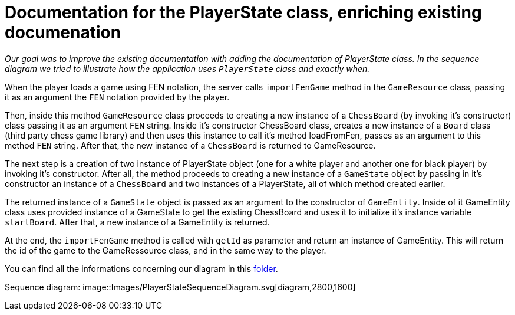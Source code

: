 = Documentation for the PlayerState class, enriching existing documenation

_Our goal was to improve the existing documentation with adding the documentation of PlayerState class. In the sequence diagram we tried to illustrate how the application uses `PlayerState` class and exactly when._ 

When the player loads a game using FEN notation, the server calls `importFenGame` method in the `GameResource` class, passing it as an argument the `FEN` notation provided by the player. 

Then, inside this method `GameResource` class proceeds to creating a new instance of a `ChessBoard` (by invoking it's constructor) class passing it as an argument `FEN` string. Inside it's constructor ChessBoard class, creates a new instance of a `Board` class (third party chess game library) and then uses this instance to call it's method loadFromFen, passes as an argument to this method `FEN` string. After that, the new instance of a `ChessBoard` is returned to GameResource.

The next step is a creation of two instance of PlayerState object (one for a white player and another one for black player) by invoking it's constructor. After all, the method proceeds to creating a new instance of a `GameState` object by passing in it's constructor an instance of a `ChessBoard` and two instances of a PlayerState, all of which method created earlier. 

The returned instance of a `GameState` object is passed as an argument to the constructor of `GameEntity`. Inside of it GameEntity class uses provided instance of a GameState to get the existing ChessBoard and uses it to initialize it's instance variable `startBoard`. After that, a new instance of a GameEntity is returned.

At the end, the `importFenGame` method is called with `getId` as parameter and return an instance of GameEntity. This will return the id of the game to the GameRessource class, and in the same way to the player.

You can find all the informations concerning our diagram in this https://github.com/oliviercailloux-org/projet-assisted-board-games-1/tree/Documentation-PlayerState-UML/Doc/Papyrus[folder].

Sequence diagram:
image::Images/PlayerStateSequenceDiagram.svg[diagram,2800,1600]
